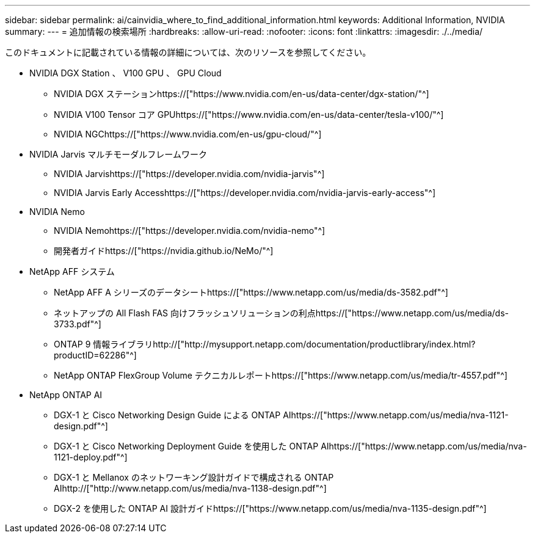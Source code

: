 ---
sidebar: sidebar 
permalink: ai/cainvidia_where_to_find_additional_information.html 
keywords: Additional Information, NVIDIA 
summary:  
---
= 追加情報の検索場所
:hardbreaks:
:allow-uri-read: 
:nofooter: 
:icons: font
:linkattrs: 
:imagesdir: ./../media/


[role="lead"]
このドキュメントに記載されている情報の詳細については、次のリソースを参照してください。

* NVIDIA DGX Station 、 V100 GPU 、 GPU Cloud
+
** NVIDIA DGX ステーションhttps://["https://www.nvidia.com/en-us/data-center/dgx-station/"^]
** NVIDIA V100 Tensor コア GPUhttps://["https://www.nvidia.com/en-us/data-center/tesla-v100/"^]
** NVIDIA NGChttps://["https://www.nvidia.com/en-us/gpu-cloud/"^]


* NVIDIA Jarvis マルチモーダルフレームワーク
+
** NVIDIA Jarvishttps://["https://developer.nvidia.com/nvidia-jarvis"^]
** NVIDIA Jarvis Early Accesshttps://["https://developer.nvidia.com/nvidia-jarvis-early-access"^]


* NVIDIA Nemo
+
** NVIDIA Nemohttps://["https://developer.nvidia.com/nvidia-nemo"^]
** 開発者ガイドhttps://["https://nvidia.github.io/NeMo/"^]


* NetApp AFF システム
+
** NetApp AFF A シリーズのデータシートhttps://["https://www.netapp.com/us/media/ds-3582.pdf"^]
** ネットアップの All Flash FAS 向けフラッシュソリューションの利点https://["https://www.netapp.com/us/media/ds-3733.pdf"^]
** ONTAP 9 情報ライブラリhttp://["http://mysupport.netapp.com/documentation/productlibrary/index.html?productID=62286"^]
** NetApp ONTAP FlexGroup Volume テクニカルレポートhttps://["https://www.netapp.com/us/media/tr-4557.pdf"^]


* NetApp ONTAP AI
+
** DGX-1 と Cisco Networking Design Guide による ONTAP AIhttps://["https://www.netapp.com/us/media/nva-1121-design.pdf"^]
** DGX-1 と Cisco Networking Deployment Guide を使用した ONTAP AIhttps://["https://www.netapp.com/us/media/nva-1121-deploy.pdf"^]
** DGX-1 と Mellanox のネットワーキング設計ガイドで構成される ONTAP AIhttp://["http://www.netapp.com/us/media/nva-1138-design.pdf"^]
** DGX-2 を使用した ONTAP AI 設計ガイドhttps://["https://www.netapp.com/us/media/nva-1135-design.pdf"^]



